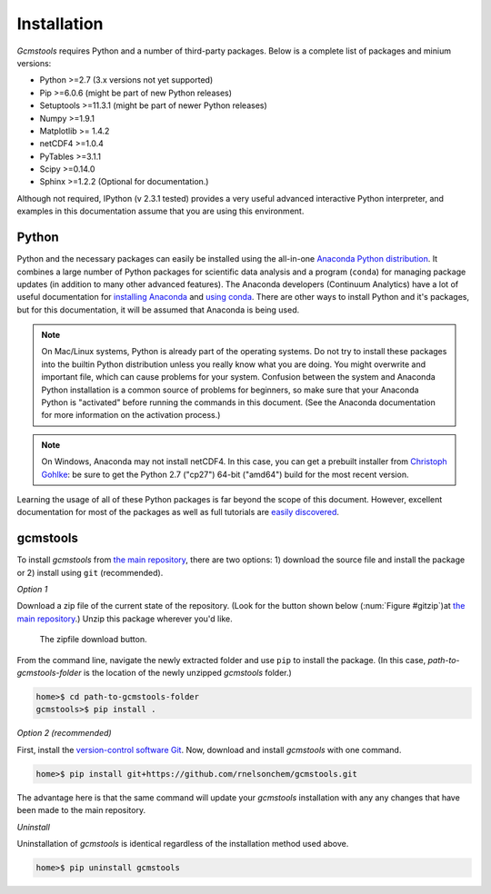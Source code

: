 .. _install:

Installation
############

*Gcmstools* requires Python and a number of third-party packages. Below is a
complete list of packages and minium versions:

* Python >=2.7 (3.x versions not yet supported)
* Pip >=6.0.6 (might be part of new Python releases)
* Setuptools >=11.3.1 (might be part of newer Python releases)
* Numpy >=1.9.1 
* Matplotlib >= 1.4.2
* netCDF4 >=1.0.4
* PyTables >=3.1.1
* Scipy >=0.14.0
* Sphinx >=1.2.2 (Optional for documentation.)

Although not required, IPython (v 2.3.1 tested) provides a very useful
advanced interactive Python interpreter, and examples in this documentation
assume that you are using this environment.

Python
------

Python and the necessary packages can easily be installed using the all-in-one
`Anaconda Python distribution`_. It combines a large number of Python packages
for scientific data analysis and a program (``conda``) for managing package
updates (in addition to many other advanced features). The Anaconda developers
(Continuum Analytics) have a lot of useful documentation for `installing
Anaconda`_ and `using conda`_. There are other ways to install Python and it's
packages, but for this documentation, it will be assumed that Anaconda is
being used.

.. note::

    On Mac/Linux systems, Python is already part of the operating systems.  Do
    not try to install these packages into the builtin Python distribution
    unless you really know what you are doing. You might overwrite and
    important file, which can cause problems for your system.  Confusion
    between the system and Anaconda Python installation is a common source of
    problems for beginners, so make sure that your Anaconda Python is
    "activated" before running the commands in this document. (See the
    Anaconda documentation for more information on the activation process.)
    
.. note::
 
    On Windows, Anaconda may not install netCDF4. In this case, you can get a
    prebuilt installer from `Christoph Gohlke`_: be sure to get the Python 2.7
    ("cp27") 64-bit ("amd64") build for the most recent version. 

Learning the usage of all of these Python packages is far beyond the scope of
this document. However, excellent documentation for most of the packages as
well as full tutorials are `easily discovered`_.

.. _Anaconda Python distribution: http://continuum.io/downloads
.. _installing Anaconda: http://docs.continuum.io/anaconda/
.. _using conda: http://conda.pydata.org/docs/
.. _Christoph Gohlke: http://www.lfd.uci.edu/~gohlke/pythonlibs/
.. _easily discovered: https://google.com

gcmstools
---------

To install *gcmstools* from `the main repository`_, there are two options: 1)
download the source file and install the package or 2) install using ``git``
(recommended). 

*Option 1*

Download a zip file of the current state of the repository. (Look for the
button shown below (:num:`Figure #gitzip`)at `the main repository`_.) Unzip
this package wherever you'd like.

.. _gitzip:

.. figure:: ./_static/images/git_zip.png
    
    The zipfile download button.

From the command line, navigate the newly extracted folder and use ``pip`` to
install the package. (In this case, *path-to-gcmstools-folder* is the location
of the newly unzipped *gcmstools* folder.)

.. code::

    home>$ cd path-to-gcmstools-folder
    gcmstools>$ pip install .

*Option 2 (recommended)*

First, install the `version-control software Git`_. Now, download and install
*gcmstools* with one command.

.. code::

    home>$ pip install git+https://github.com/rnelsonchem/gcmstools.git

The advantage here is that the same command will update your *gcmstools*
installation with any any changes that have been made to the main repository. 

*Uninstall*

Uninstallation of *gcmstools* is identical regardless of the installation
method used above.

.. code::

    home>$ pip uninstall gcmstools

.. _the main repository: https://github.com/rnelsonchem/gcmstools
.. _version-control software Git: http://git-scm.com/


